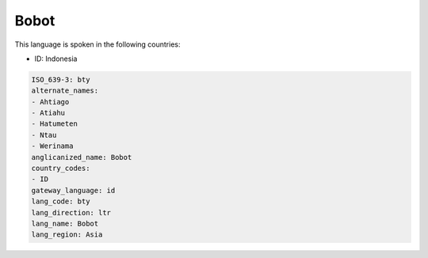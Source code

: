 .. _bty:

Bobot
=====

This language is spoken in the following countries:

* ID: Indonesia

.. code-block:: yaml

    ISO_639-3: bty
    alternate_names:
    - Ahtiago
    - Atiahu
    - Hatumeten
    - Ntau
    - Werinama
    anglicanized_name: Bobot
    country_codes:
    - ID
    gateway_language: id
    lang_code: bty
    lang_direction: ltr
    lang_name: Bobot
    lang_region: Asia
    
